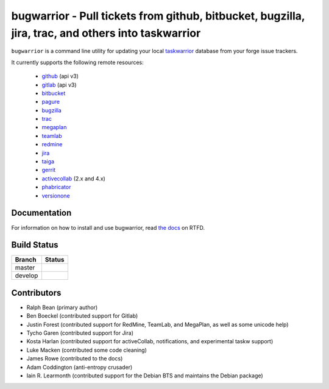 bugwarrior - Pull tickets from github, bitbucket, bugzilla, jira, trac, and others into taskwarrior
===================================================================================================

.. split here

``bugwarrior`` is a command line utility for updating your local `taskwarrior <http://taskwarrior.org>`_ database from your forge issue trackers.

It currently supports the following remote resources:

 - `github <https://github.com>`_ (api v3)
 - `gitlab <https://gitlab.com>`_ (api v3)
 - `bitbucket <https://bitbucket.org>`_
 - `pagure <https://pagure.io/>`_
 - `bugzilla <https://www.bugzilla.org/>`_
 - `trac <https://trac.edgewall.org/>`_
 - `megaplan <https://www.megaplan.ru/>`_
 - `teamlab <https://www.teamlab.com/>`_
 - `redmine <https://www.redmine.org/>`_
 - `jira <https://www.atlassian.com/software/jira/overview>`_
 - `taiga <https://taiga.io>`_
 - `gerrit <https://www.gerritcodereview.com/>`_
 - `activecollab <https://www.activecollab.com>`_ (2.x and 4.x)
 - `phabricator <http://phabricator.org/>`_
 - `versionone <http://www.versionone.com/>`_

Documentation
-------------

For information on how to install and use bugwarrior, read `the docs
<https://bugwarrior.readthedocs.io>`_ on RTFD.

Build Status
------------

.. |master| image:: https://secure.travis-ci.org/ralphbean/bugwarrior.png?branch=master
   :alt: Build Status - master branch
   :target: https://travis-ci.org/#!/ralphbean/bugwarrior

.. |develop| image:: https://secure.travis-ci.org/ralphbean/bugwarrior.png?branch=develop
   :alt: Build Status - develop branch
   :target: https://travis-ci.org/#!/ralphbean/bugwarrior

+----------+-----------+
| Branch   | Status    |
+==========+===========+
| master   | |master|  |
+----------+-----------+
| develop  | |develop| |
+----------+-----------+


Contributors
------------

- Ralph Bean (primary author)
- Ben Boeckel (contributed support for Gitlab)
- Justin Forest (contributed support for RedMine, TeamLab, and MegaPlan, as
  well as some unicode help)
- Tycho Garen (contributed support for Jira)
- Kosta Harlan (contributed support for activeCollab, notifications,
  and experimental taskw support)
- Luke Macken (contributed some code cleaning)
- James Rowe (contributed to the docs)
- Adam Coddington (anti-entropy crusader)
- Iain R. Learmonth (contributed support for the Debian BTS and maintains the
  Debian package)
